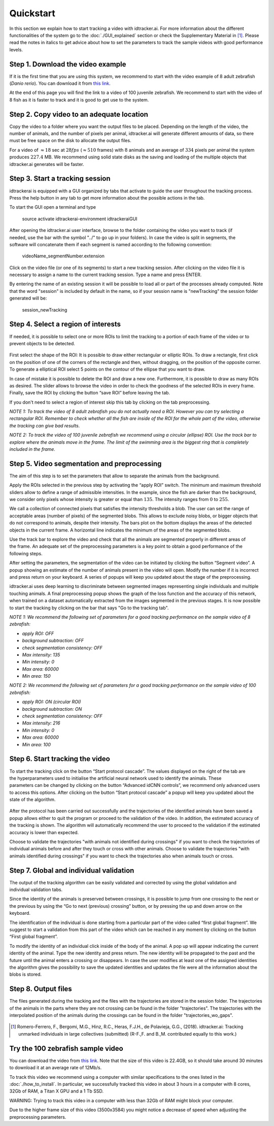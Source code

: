 Quickstart
==========

In this section we explain how to start tracking a video with idtracker.ai. For more information about
the different functionalities of the system go to the
:doc:`./GUI_explained` section or check the Supplementary Material in [1]_. Please read the notes in
italics to get advice about how to set the parameters to track the sample videos with
good performance levels.

^^^^^^^^^^^^^^^^^^^^^^^^^^^^^^^^^^
Step 1. Download the video example
^^^^^^^^^^^^^^^^^^^^^^^^^^^^^^^^^^
If it is the first time that you are using this system, we recommend to start with
the video example of 8 adult zebrafish (*Danio rerio*). You can download it from
`this link <https://drive.google.com/open?id=1uBOEMGxrOed8du7J9Rt-dlXdqOyhCpMC>`_.

At the end of this page you will find the link to a video of 100 juvenile zebrafish.
We recommend to start with the video of 8 fish as it is faster to track and it is good
to get use to the system.

^^^^^^^^^^^^^^^^^^^^^^^^^^^^^^^^^^^^^^^^^^
Step 2. Copy video to an adequate location
^^^^^^^^^^^^^^^^^^^^^^^^^^^^^^^^^^^^^^^^^^
Copy the video to a folder where you want the output files to be placed.
Depending on the length of the video, the number of animals, and the number
of pixels per animal, idtracker.ai will generate different amounts of data,
so there must be free space on the disk to allocate the output files.

For a video of :math:`\approx18` sec at :math:`28fps` (:math:`\approx510` frames) with :math:`8` animals
and an average of :math:`334` pixels per animal the system produces :math:`227.4` MB. We recommend
using solid state disks as the saving and loading of the multiple objects that
idtracker.ai generates will be faster.

^^^^^^^^^^^^^^^^^^^^^^^^^^^^^^^^
Step 3. Start a tracking session
^^^^^^^^^^^^^^^^^^^^^^^^^^^^^^^^
idtrackerai is equipped with a GUI organized by tabs that activate to guide the user
throughout the tracking process. Press the help button in any tab to get more information
about the possible actions in the tab.

To start the GUI open a terminal and type

  source activate idtrackerai-environment
  idtrackeraiGUI

.. figure:: ./_static/qs_img1.png
   :scale: 50 %
   :align: right
   :alt: welcome tab

After opening the idtracker.ai user interface, browse to the folder containing
the video you want to track (if needed, use the bar with the symbol "../" to go up in
your folders).
In case the video is split in segments, the software will concatenate them if
each segment is named according to the following convention:

    videoName_segmentNumber.extension

Click on the video file (or one of its segments) to start a new tracking session.
After clicking on the video file it is necessary to assign a name to the current
tracking session. Type a name and press ENTER.

By entering the name of an existing session it will be possible to load all or
part of the processes already computed. Note that the word "session" is
included by default in the name, so if your session name is "newTracking" the
session folder generated will be:

    session_newTracking

^^^^^^^^^^^^^^^^^^^^^^^^^^^^^^^^^^^^
Step 4. Select a region of interests
^^^^^^^^^^^^^^^^^^^^^^^^^^^^^^^^^^^^
If needed, it is possible to select one or more ROIs to limit the tracking to a
portion of each frame of the video or to prevent objects to be detected.

.. figure:: ./_static/qs_img3.png
   :scale: 50 %
   :align: center
   :alt: roi

First select the shape of the ROI: It is possible to draw either rectangular or
elliptic ROIs. To draw a rectangle, first click on the position of one of the
corners of the rectangle and then, without dragging, on the position of the opposite corner.
To generate a elliptical ROI select 5 points on the contour of the ellipse that
you want to draw.

In case of mistake it is possible to delete the ROI and draw a new one. Furthermore,
it is possible to draw as many ROIs as desired. The slider allows to browse the
video in order to check the goodness of the selected ROIs in every frame. Finally,
save the ROI by clicking the button “save ROI” before leaving the tab.

If you don't need to select a region of interest skip this tab by clicking on
the tab preprocessing.

*NOTE 1: To track the video of 8 adult zebrafish you do not actually need a ROI. However
you can try selecting a rectangular ROI. Remember to check whether all the fish are inside
of the ROI for the whole part of the video, otherwise the tracking can give bad results*.

*NOTE 2: To track the video of 100 juvenile zebrafish we recommend using a circular (ellipse)
ROI. Use the track bar to explore where the animals move in the frame. The limit of the
swimming area is the biggest ring that is completely included in the frame.*

^^^^^^^^^^^^^^^^^^^^^^^^^^^^^^^^^^^^^^^^^^^^^
Step 5. Video segmentation and preprocessing
^^^^^^^^^^^^^^^^^^^^^^^^^^^^^^^^^^^^^^^^^^^^^

.. figure:: ./_static/qs_img4.png
   :scale: 50 %
   :align: right
   :alt: preprocessing

The aim of this step is to set the parameters that allow to separate the animals
from the background.

Apply the ROIs selected in the previous step by activating the “apply ROI” switch.
The minimum and maximum threshold sliders allow to define a range of admissible
intensities. In the example, since the fish are darker than the background,
we consider only pixels whose intensity is greater or equal than :math:`135`.
The intensity ranges from :math:`0` to :math:`255`.

We call a collection of connected pixels that satisfies the intensity thresholds a blob.
The user can set the range of acceptable areas (number of pixels) of the segmented blobs.
This allows to exclude noisy blobs, or bigger objects that do not correspond
to animals, despite their intensity. The bars plot on the bottom displays the
areas of the detected objects in the current frame. A horizontal line indicates
the minimum of the areas of the segmented blobs.

.. figure:: ./_static/qs_img6.png
  :scale: 50 %
  :align: right
  :alt: welcome tab

Use the track bar to explore the video and check that all the animals are segmented
properly in different areas of the frame. An adequate set of the preprocessing parameters
is a key point to obtain a good performance of the following steps.

After setting the parameters, the segmentation of the video can be initiated by
clicking the button “Segment video”. A popup showing an estimate of the number
of animals present in the video will open. Modify the number if it is incorrect
and press return on your keyboard. A series of popups will keep you updated about
the stage of the preprocessing.

idtracker.ai uses deep learning to discriminate between segmented images
representing single individuals and multiple touching animals. A final preprocessing
popup shows the graph of the loss function and the accuracy of this network,
when trained on a dataset automatically extracted from the images segmented in
the previous stages. It is now possible to start the tracking by clicking on
the bar that says "Go to the tracking tab".

*NOTE 1: We recommend the following set of parameters for a good tracking performance
on the sample video of 8 zebrafish:*

- *apply ROI: OFF*
- *background subtraction: OFF*
- *check segmentation consistency: OFF*
- *Max intensity: 135*
- *Min intensity: 0*
- *Max area: 60000*
- *Min area: 150*

*NOTE 2: We recommend the following set of parameters for a good tracking performance
on the sample video of 100 zebrafish:*

- *apply ROI: ON (circular ROI)*
- *background subtraction: ON*
- *check segmentation consistency: OFF*
- *Max intensity: 216*
- *Min intensity: 0*
- *Max area: 60000*
- *Min area: 100*

^^^^^^^^^^^^^^^^^^^^^^^^^^^^^^^^
Step 6. Start tracking the video
^^^^^^^^^^^^^^^^^^^^^^^^^^^^^^^^

.. figure:: ./_static/qs_img7.png
   :scale: 50 %
   :align: right
   :alt: welcome tab

To start the tracking click on the button “Start protocol cascade”. The values
displayed on the right of the tab are the hyperparameters used to initialise
the artificial neural network used to identify the animals. These parameters
can be changed by clicking on the button “Advanced idCNN controls”, we recommend
only advanced users to access this options. After clicking on the button
“Start protocol cascade” a popup will keep you updated about the state of
the algorithm.

.. figure:: ./_static/qs_img8.png
   :scale: 20 %
   :align: center
   :alt: welcome tab

After the protocol has been carried out successfully and the trajectories of
the identified animals have been saved a popup allows either to quit the program
or proceed to the validation of the video. In addition, the estimated accuracy
of the tracking is shown. The algorithm will automatically recommend the user
to proceed to the validation if the estimated accuracy is lower than expected.

Choose to validate the trajectories "with animals not identified during crossings"
if you want to check the trajectories of individual animals before and after
they touch or cross with other animals. Choose to validate the trajectories
"with animals identified during crossings" if you want to check the trajectories also
when animals touch or cross.

^^^^^^^^^^^^^^^^^^^^^^^^^^^^^^^^^^^^^^^^
Step 7. Global and individual validation
^^^^^^^^^^^^^^^^^^^^^^^^^^^^^^^^^^^^^^^^

.. figure:: ./_static/qs_img9.png
   :scale: 50 %
   :align: right
   :alt: welcome tab

The output of the tracking algorithm can be easily validated and corrected by
using the global validation and individual validation tabs.

Since the identity of the animals is preserved between crossings, it is possible
to jump from one crossing to the next or the previous by using the “Go to next
(previous) crossing” button, or by pressing the up and down arrow on the keyboard.

The identification of the individual is done starting from a particular part of
the video called “first global fragment”. We suggest to start a validation from
this part of the video which can be reached in any moment by clicking on the
button “First global fragment”.

To modify the identity of an individual click inside of the body of the animal.
A pop up will appear indicating the current identity of the animal. Type the new
identity and press return. The new identity will be propagated to the past and
the future until the animal enters a crossing or disappears. In case the user
modifies at least one of the assigned identities the algorithm gives the possibility
to save the updated identities and updates the file were all the information about
the blobs is stored.

^^^^^^^^^^^^^^^^^^^^
Step 8. Output files
^^^^^^^^^^^^^^^^^^^^

The files generated during the tracking and the files with the trajectories
are stored in the session folder. The trajectories of the animals in the parts
where they are not crossing can be found in the folder "trajectories". The
trajectories with the interpolated position of the animals during the crossings
can be found in the folder "trajectories_wo_gaps".

.. figure:: ./_static/session_folder.png
   :scale: 80 %
   :align: center
   :alt: welcome tab

.. [1] Romero-Ferrero, F., Bergomi, M.G., Hinz, R.C., Heras, F.J.H., de Polavieja, G.G., (2018).
   idtracker.ai: Tracking unmarked individuals in large collectives (submitted)
   (R-F.,F. and B.,M. contributed equally to this work.)

^^^^^^^^^^^^^^^^^^^^^^^^^^^^^^^^^^
Try the 100 zebrafish sample video
^^^^^^^^^^^^^^^^^^^^^^^^^^^^^^^^^^

You can download the video from `this link <https://drive.google.com/open?id=1Tl64CHrQoc05PDElHvYGzjqtybQc4g37>`_.
Note that the size of this video is 22.4GB, so it should take around 30 minutes to download it at
an average rate of 12Mb/s.

To track this video we recommend using a computer with similar specifications to the ones
listed in the :doc:`./how_to_install`. In particular, we successfully tracked this video in about 3 hours
in a computer with 8 cores, 32Gb of RAM, a Titan X GPU and a 1 Tb SSD.

WARNING: Trying to track this video in a computer with less than 32Gb of RAM might block your computer.

Due to the higher frame size of this video (3500x3584) you might notice a decrease of
speed when adjusting the preprocessing parameters.
